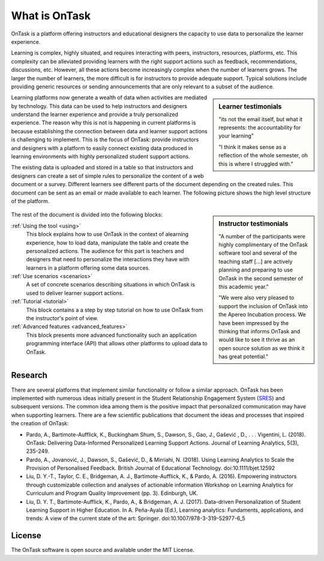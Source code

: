 What is OnTask
##############

OnTask is a platform offering instructors and educational designers the capacity to use data to personalize the learner experience.

Learning is complex, highly situated, and requires interacting with peers, instructors, resources, platforms, etc. This complexity can be alleviated providing learners with the right support actions such as feedback, recommendations, discussions, etc. However, all these actions become increasingly complex when the number of learners grows. The larger the number of learners, the more difficult is for instructors to provide adequate support. Typical solutions include providing generic resources or sending announcements that are only relevant to a subset of the audience.

.. sidebar:: Learner testimonials

   "its not the email itself, but what it represents: the accountability for
   your learning"

   "I think it makes sense as a reflection of the whole semester, oh this is where I struggled with."

Learning platforms now generate a wealth of data when activities are mediated by technology. This data can be used to help instructors and designers understand the learner experience and provide a truly personalized experience. The reason why this is not is happening in current platforms is because establishing the connection between data and learner support actions is challenging to implement. This is the focus of OnTask: provide instructors and designers with a platform to easily connect existing data produced in learning environments with highly personalized student support actions.

The existing data is uploaded and stored in a table so that instructors and designers can create a set of simple rules to personalize the content of a web document or a survey. Different learners see different parts of the document depending on the created rules. This document can be sent as an email or made available to each learner. The following picture shows the high level structure of the platform.

.. figure:: diagram.png
   :align: center
   :width: 100%

.. sidebar:: Instructor testimonials

   "A number of the participants were highly complimentary of the OnTask software tool and several of the teaching staff [...] are actively planning and preparing to use OnTask in the second semester of this academic year."

   "We were also very pleased to support the inclusion of OnTask into the Apereo Incubation process. We have been impressed by the thinking that informs OnTask and would like to see it thrive as an open source solution as we think it has great potential."

The rest of the document is divided into the following blocks:

..
   :ref:`Installation <install>`
     This block covers the technical details to download, install and configure the tool. It requires technological expertise and access to the adequate computing facilities (a virtual machine, a server, or similar). The main audience of this part is system administrators and advanced users that want to use the tool within their institution or for their own use.

:ref:`Using the tool <using>`
  This block explains how to use OnTask in the context of alearning experience, how to load data, manipulate the table and create the personalized actions. The audience for this part is teachers and designers that need to personalize the interactions they have with learners in a platform offering some data sources.

:ref:`Use scenarios <scenarios>`
  A set of concrete scenarios describing situations in which OnTask is used to deliver learner support actions.

:ref:`Tutorial <tutorial>`
  This block contains a a step by step tutorial on how to use OnTask from the instructor's point of view.

:ref:`Advanced features <advanced_features>`
  This block presents more advanced functionality such an application programming interface (API) that allows other platforms to upload data to OnTask.

Research
********

There are several platforms that implement similar functionality or follow a similar approach. OnTask has been implemented with numerous ideas initially present in the Student Relationship Engagement System (`SRES <http://sres.io>`__) and subsequent versions. The common idea among them is the positive impact that personalized communication may have when supporting learners. There are a few scientific publications that document the ideas and processes that inspired the creation of OnTask:

- Pardo, A., Bartimote-Aufflick, K., Buckingham Shum, S., Dawson, S., Gao, J., Gašević , D., . . . Vigentini, L. (2018). OnTask: Delivering Data-Informed Personalized Learning Support Actions. Journal of Learning Analytics, 5(3), 235-249.

- Pardo, A., Jovanović, J., Dawson, S., Gašević, D., & Mirriahi, N. (2018). Using Learning Analytics to Scale the Provision of Personalised Feedback. British Journal of Educational Technology. doi:10.1111/bjet.12592

- Liu, D. Y.-T., Taylor, C. E., Bridgeman, A. J., Bartimote-Aufflick, K., & Pardo, A. (2016). Empowering instructors through customizable collection and analyses of actionable information Workshop on Learning Analytics for Curriculum and Program Quality Improvement (pp. 3). Edinburgh, UK.

- Liu, D. Y. T., Bartimote-Aufflick, K., Pardo, A., & Bridgeman, A. J. (2017). Data-driven Personalization of Student Learning Support in Higher Education. In A. Peña-Ayala (Ed.), Learning analytics: Fundaments, applications, and trends: A view of the current state of the art: Springer. doi:10.1007/978-3-319-52977-6_5


License
*******

The OnTask software is open source and available under the MIT License.
